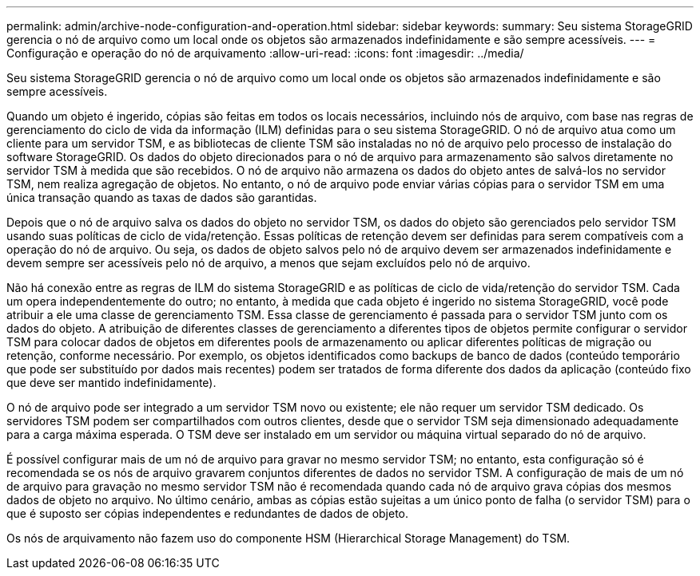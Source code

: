 ---
permalink: admin/archive-node-configuration-and-operation.html 
sidebar: sidebar 
keywords:  
summary: Seu sistema StorageGRID gerencia o nó de arquivo como um local onde os objetos são armazenados indefinidamente e são sempre acessíveis. 
---
= Configuração e operação do nó de arquivamento
:allow-uri-read: 
:icons: font
:imagesdir: ../media/


[role="lead"]
Seu sistema StorageGRID gerencia o nó de arquivo como um local onde os objetos são armazenados indefinidamente e são sempre acessíveis.

Quando um objeto é ingerido, cópias são feitas em todos os locais necessários, incluindo nós de arquivo, com base nas regras de gerenciamento do ciclo de vida da informação (ILM) definidas para o seu sistema StorageGRID. O nó de arquivo atua como um cliente para um servidor TSM, e as bibliotecas de cliente TSM são instaladas no nó de arquivo pelo processo de instalação do software StorageGRID. Os dados do objeto direcionados para o nó de arquivo para armazenamento são salvos diretamente no servidor TSM à medida que são recebidos. O nó de arquivo não armazena os dados do objeto antes de salvá-los no servidor TSM, nem realiza agregação de objetos. No entanto, o nó de arquivo pode enviar várias cópias para o servidor TSM em uma única transação quando as taxas de dados são garantidas.

Depois que o nó de arquivo salva os dados do objeto no servidor TSM, os dados do objeto são gerenciados pelo servidor TSM usando suas políticas de ciclo de vida/retenção. Essas políticas de retenção devem ser definidas para serem compatíveis com a operação do nó de arquivo. Ou seja, os dados de objeto salvos pelo nó de arquivo devem ser armazenados indefinidamente e devem sempre ser acessíveis pelo nó de arquivo, a menos que sejam excluídos pelo nó de arquivo.

Não há conexão entre as regras de ILM do sistema StorageGRID e as políticas de ciclo de vida/retenção do servidor TSM. Cada um opera independentemente do outro; no entanto, à medida que cada objeto é ingerido no sistema StorageGRID, você pode atribuir a ele uma classe de gerenciamento TSM. Essa classe de gerenciamento é passada para o servidor TSM junto com os dados do objeto. A atribuição de diferentes classes de gerenciamento a diferentes tipos de objetos permite configurar o servidor TSM para colocar dados de objetos em diferentes pools de armazenamento ou aplicar diferentes políticas de migração ou retenção, conforme necessário. Por exemplo, os objetos identificados como backups de banco de dados (conteúdo temporário que pode ser substituído por dados mais recentes) podem ser tratados de forma diferente dos dados da aplicação (conteúdo fixo que deve ser mantido indefinidamente).

O nó de arquivo pode ser integrado a um servidor TSM novo ou existente; ele não requer um servidor TSM dedicado. Os servidores TSM podem ser compartilhados com outros clientes, desde que o servidor TSM seja dimensionado adequadamente para a carga máxima esperada. O TSM deve ser instalado em um servidor ou máquina virtual separado do nó de arquivo.

É possível configurar mais de um nó de arquivo para gravar no mesmo servidor TSM; no entanto, esta configuração só é recomendada se os nós de arquivo gravarem conjuntos diferentes de dados no servidor TSM. A configuração de mais de um nó de arquivo para gravação no mesmo servidor TSM não é recomendada quando cada nó de arquivo grava cópias dos mesmos dados de objeto no arquivo. No último cenário, ambas as cópias estão sujeitas a um único ponto de falha (o servidor TSM) para o que é suposto ser cópias independentes e redundantes de dados de objeto.

Os nós de arquivamento não fazem uso do componente HSM (Hierarchical Storage Management) do TSM.
